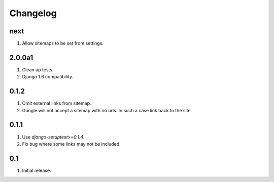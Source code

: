 Changelog
=========

next
----
#. Allow sitemaps to be set from settings.

2.0.0a1
-------
#. Clean up tests.
#. Django 1.6 compatibility.

0.1.2
-----
#. Omit external links from sitemap.
#. Google will not accept a sitemap with no urls. In such a case link back to the site.

0.1.1
-----
#. Use `django-setuptest>=0.1.4`.
#. Fix bug where some links may not be included.

0.1
---
#. Initial release.

